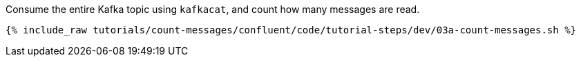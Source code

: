 Consume the entire Kafka topic using `kafkacat`, and count how many messages are read.
  
+++++
<pre class="snippet"><code class="java">{% include_raw tutorials/count-messages/confluent/code/tutorial-steps/dev/03a-count-messages.sh %}</code></pre>
+++++
